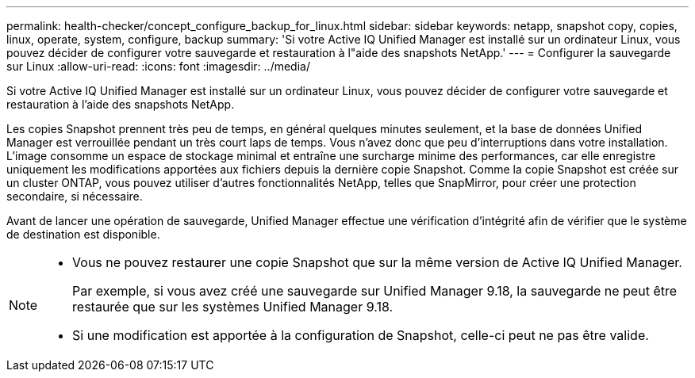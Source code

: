 ---
permalink: health-checker/concept_configure_backup_for_linux.html 
sidebar: sidebar 
keywords: netapp, snapshot copy, copies, linux, operate, system, configure, backup 
summary: 'Si votre Active IQ Unified Manager est installé sur un ordinateur Linux, vous pouvez décider de configurer votre sauvegarde et restauration à l"aide des snapshots NetApp.' 
---
= Configurer la sauvegarde sur Linux
:allow-uri-read: 
:icons: font
:imagesdir: ../media/


[role="lead"]
Si votre Active IQ Unified Manager est installé sur un ordinateur Linux, vous pouvez décider de configurer votre sauvegarde et restauration à l'aide des snapshots NetApp.

Les copies Snapshot prennent très peu de temps, en général quelques minutes seulement, et la base de données Unified Manager est verrouillée pendant un très court laps de temps. Vous n'avez donc que peu d'interruptions dans votre installation. L'image consomme un espace de stockage minimal et entraîne une surcharge minime des performances, car elle enregistre uniquement les modifications apportées aux fichiers depuis la dernière copie Snapshot. Comme la copie Snapshot est créée sur un cluster ONTAP, vous pouvez utiliser d'autres fonctionnalités NetApp, telles que SnapMirror, pour créer une protection secondaire, si nécessaire.

Avant de lancer une opération de sauvegarde, Unified Manager effectue une vérification d'intégrité afin de vérifier que le système de destination est disponible.

[NOTE]
====
* Vous ne pouvez restaurer une copie Snapshot que sur la même version de Active IQ Unified Manager.
+
Par exemple, si vous avez créé une sauvegarde sur Unified Manager 9.18, la sauvegarde ne peut être restaurée que sur les systèmes Unified Manager 9.18.

* Si une modification est apportée à la configuration de Snapshot, celle-ci peut ne pas être valide.


====